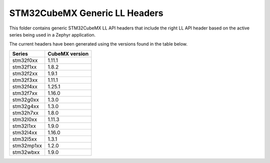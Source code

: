STM32CubeMX Generic LL Headers
##############################

This folder contains generic STM32CubeMX LL API headers that include the right
LL API header based on the active series being used in a Zephyr application.

The current headers have been generated using the versions found in the table
below.

=============== ===============
Series          CubeMX version
=============== ===============
stm32f0xx       1.11.1
stm32f1xx       1.8.2
stm32f2xx       1.9.1
stm32f3xx       1.11.1
stm32f4xx       1.25.1
stm32f7xx       1.16.0
stm32g0xx       1.3.0
stm32g4xx       1.3.0
stm32h7xx       1.8.0
stm32l0xx       1.11.3
stm32l1xx       1.9.0
stm32l4xx       1.16.0
stm32l5xx       1.3.1
stm32mp1xx      1.2.0
stm32wbxx       1.9.0
=============== ===============